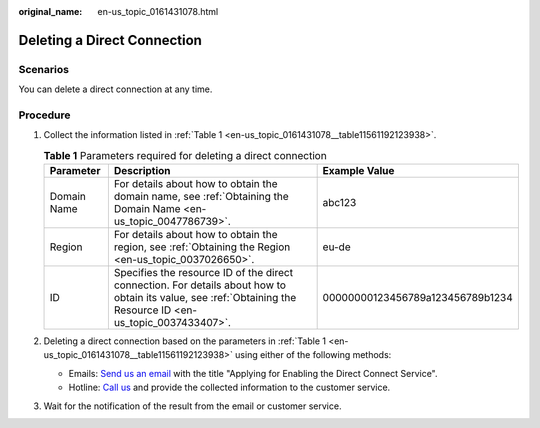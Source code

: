 :original_name: en-us_topic_0161431078.html

.. _en-us_topic_0161431078:

Deleting a Direct Connection
============================

Scenarios
---------

You can delete a direct connection at any time.

Procedure
---------

#. Collect the information listed in :ref:`Table 1 <en-us_topic_0161431078__table11561192123938>`.

   .. _en-us_topic_0161431078__table11561192123938:

   .. table:: **Table 1** Parameters required for deleting a direct connection

      +-------------+---------------------------------------------------------------------------------------------------------------------------------------------------------------+----------------------------------+
      | Parameter   | Description                                                                                                                                                   | Example Value                    |
      +=============+===============================================================================================================================================================+==================================+
      | Domain Name | For details about how to obtain the domain name, see :ref:`Obtaining the Domain Name <en-us_topic_0047786739>`.                                               | abc123                           |
      +-------------+---------------------------------------------------------------------------------------------------------------------------------------------------------------+----------------------------------+
      | Region      | For details about how to obtain the region, see :ref:`Obtaining the Region <en-us_topic_0037026650>`.                                                         | eu-de                            |
      +-------------+---------------------------------------------------------------------------------------------------------------------------------------------------------------+----------------------------------+
      | ID          | Specifies the resource ID of the direct connection. For details about how to obtain its value, see :ref:`Obtaining the Resource ID <en-us_topic_0037433407>`. | 00000000123456789a123456789b1234 |
      +-------------+---------------------------------------------------------------------------------------------------------------------------------------------------------------+----------------------------------+

#. Deleting a direct connection based on the parameters in :ref:`Table 1 <en-us_topic_0161431078__table11561192123938>` using either of the following methods:

   -  Emails: `Send us an email <https://docs.otc.t-systems.com/en-us/public/learnmore.html>`__ with the title "Applying for Enabling the Direct Connect Service".
   -  Hotline: `Call us <https://docs.otc.t-systems.com/en-us/public/learnmore.html>`__ and provide the collected information to the customer service.

#. Wait for the notification of the result from the email or customer service.
